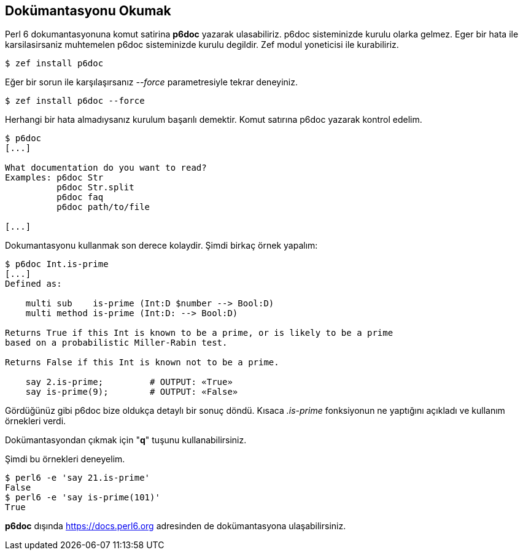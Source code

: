 == Dokümantasyonu Okumak

Perl 6 dokumantasyonuna komut satirina **p6doc** yazarak ulasabiliriz. p6doc sisteminizde kurulu olarka gelmez. Eger bir hata ile karsilasirsaniz muhtemelen p6doc sisteminizde kurulu degildir. Zef modul yoneticisi ile kurabiliriz.

```bash
$ zef install p6doc
```

Eğer bir sorun ile karşılaşırsanız _--force_ parametresiyle tekrar deneyiniz.

```bash
$ zef install p6doc --force
```

Herhangi bir hata almadıysanız kurulum başarılı demektir. Komut satırına p6doc yazarak kontrol edelim.

```bash
$ p6doc
[...]

What documentation do you want to read?
Examples: p6doc Str
          p6doc Str.split
          p6doc faq
          p6doc path/to/file

[...]
```

Dokumantasyonu kullanmak son derece kolaydir. Şimdi birkaç örnek yapalım:

```bash
$ p6doc Int.is-prime
[...]
Defined as:

    multi sub    is-prime (Int:D $number --> Bool:D)
    multi method is-prime (Int:D: --> Bool:D)

Returns True if this Int is known to be a prime, or is likely to be a prime
based on a probabilistic Miller-Rabin test.

Returns False if this Int is known not to be a prime.

    say 2.is-prime;         # OUTPUT: «True»
    say is-prime(9);        # OUTPUT: «False»

```

Gördüğünüz gibi p6doc bize oldukça detaylı bir sonuç döndü. Kısaca _.is-prime_ fonksiyonun ne yaptığını açıkladı ve kullanım örnekleri verdi.

Dokümantasyondan çıkmak için "**q**" tuşunu kullanabilirsiniz.

Şimdi bu örnekleri deneyelim.

```bash
$ perl6 -e 'say 21.is-prime'
False
$ perl6 -e 'say is-prime(101)'
True
```

**p6doc** dışında https://docs.perl6.org adresinden de dokümantasyona ulaşabilirsiniz.
